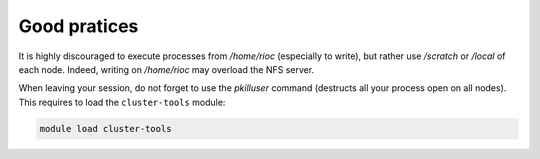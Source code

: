 Good pratices
===============

It is highly discouraged to execute processes from `/home/rioc` (especially to
write), but rather use `/scratch` or `/local` of each node. Indeed, writing on
`/home/rioc` may overload the NFS server.

When leaving your session, do not forget to use the `pkilluser` command
(destructs all your process open on all nodes). This requires to load the
``cluster-tools`` module:

.. code-block:: bash

    module load cluster-tools
